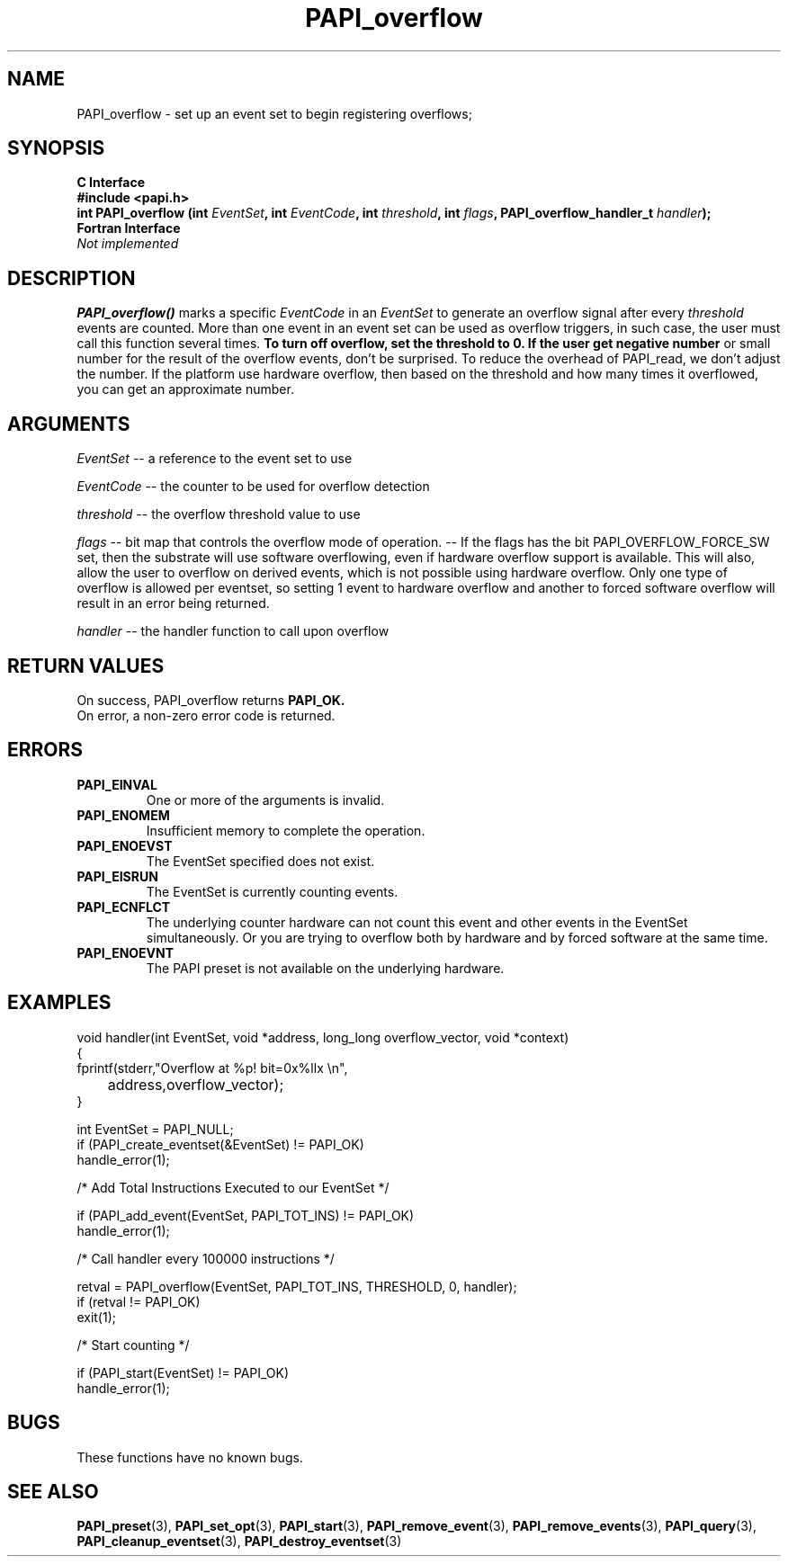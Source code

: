 .\" $Id$
.TH PAPI_overflow 3 "September, 2004" "PAPI Programmer's Reference" "PAPI"

.SH NAME
PAPI_overflow \- set up an event set 
to begin registering overflows; 

.SH SYNOPSIS
.B C Interface
.nf
.B #include <papi.h>
.BI "int\ PAPI_overflow (int " EventSet ", int " EventCode ", int " threshold ", int " flags ", PAPI_overflow_handler_t " handler ");"
.fi
.B Fortran Interface
.nf
.I Not implemented
.fi

.SH DESCRIPTION
.B PAPI_overflow()
marks a specific 
.I EventCode 
in an 
.I EventSet 
to generate an overflow signal after every 
.I threshold
events are counted. More than one event in an event set can be used as 
overflow triggers, in such case, the user must call this function several
times.
.B To turn off overflow, set the threshold to 0. If the user get negative number
or small number for the result of the overflow events, don't be surprised.  To reduce the overhead of PAPI_read, we don't adjust the number. If the platform use hardware overflow, then based on the threshold and how many times it overflowed, you can get an approximate number. 

.SH ARGUMENTS
.I EventSet 
-- a reference to the event set to use
.LP
.I EventCode 
-- the counter to be used for overflow detection
.LP
.I threshold 
-- the overflow threshold value to use
.LP
.I flags 
-- bit map that controls the overflow mode of operation. 
-- If the flags has the bit PAPI_OVERFLOW_FORCE_SW set, then the substrate 
will use software overflowing, even if hardware overflow support is available.  
This will also, allow the user to overflow on derived events, which is not
possible using hardware overflow.  Only one type of overflow is allowed 
per eventset, so setting 1 event to hardware overflow and another to 
forced software overflow will result in an error being returned.
.LP
.I handler 
-- the handler function to call upon overflow
.LP

.SH RETURN VALUES
On success, PAPI_overflow returns
.B "PAPI_OK."
 On error, a non-zero error code is returned.

.SH ERRORS
.TP
.B "PAPI_EINVAL"
One or more of the arguments is invalid.
.TP
.B "PAPI_ENOMEM"
Insufficient memory to complete the operation.
.TP
.B "PAPI_ENOEVST"
The EventSet specified does not exist.
.TP
.B "PAPI_EISRUN"
The EventSet is currently counting events.
.TP
.B "PAPI_ECNFLCT"
The underlying counter hardware can not count this event and other events
in the EventSet simultaneously. Or you are trying to overflow both by
hardware and by forced software at the same time.
.TP
.B "PAPI_ENOEVNT"
The PAPI preset is not available on the underlying hardware. 

.SH EXAMPLES
.nf
.if t .ft CW
void handler(int EventSet, void *address, long_long overflow_vector, void *context)
{
  fprintf(stderr,"Overflow at %p! bit=0x%llx \en",
	  address,overflow_vector);
}

  int EventSet = PAPI_NULL;
	
  if (PAPI_create_eventset(&EventSet) != PAPI_OK)
    handle_error(1);

  /* Add Total Instructions Executed to our EventSet */

  if (PAPI_add_event(EventSet, PAPI_TOT_INS) != PAPI_OK)
    handle_error(1);

  /* Call handler every 100000 instructions */

  retval = PAPI_overflow(EventSet, PAPI_TOT_INS, THRESHOLD, 0, handler);
  if (retval != PAPI_OK)
    exit(1);

  /* Start counting */

  if (PAPI_start(EventSet) != PAPI_OK)
    handle_error(1);

.if t .ft P
.fi

.SH BUGS
These functions have no known bugs.

.SH SEE ALSO
.BR PAPI_preset "(3), "
.BR PAPI_set_opt "(3), " PAPI_start "(3), " PAPI_remove_event "(3), " 
.BR PAPI_remove_events "(3), " PAPI_query "(3), "
.BR PAPI_cleanup_eventset "(3), " PAPI_destroy_eventset "(3)"
